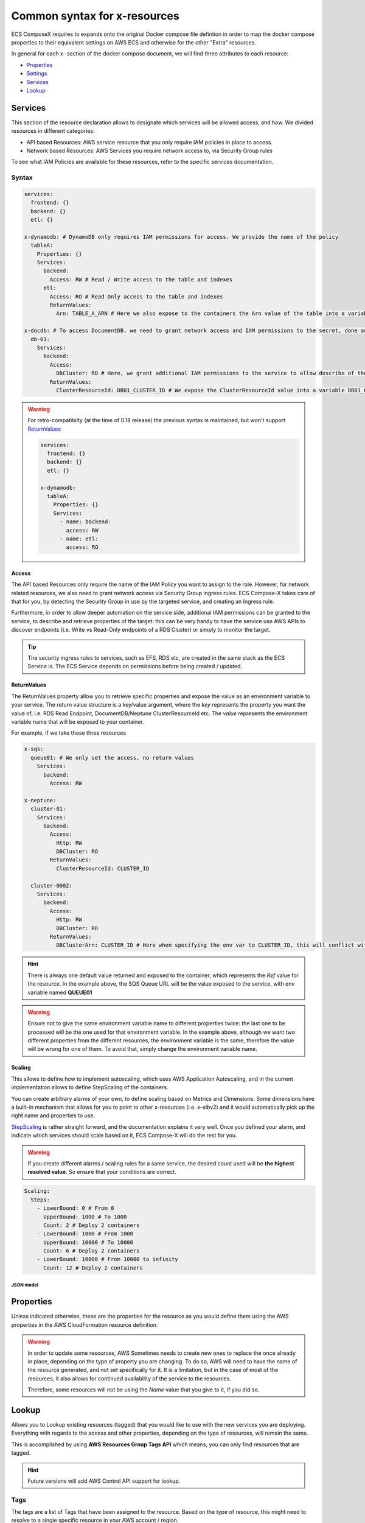 .. _common_syntax_reference:

==============================
Common syntax for x-resources
==============================

ECS ComposeX requires to expands onto the original Docker compose file defintion in order to map the docker compose
properties to their equivalent settings on AWS ECS and otherwise for the other "Extra" resources.

In general for each x- section of the docker compose document, we will find three attributes to each resource:

* `Properties`_
* `Settings`_
* `Services`_
* `Lookup`_

.. seealso::

    For more structural details, see `JSON Schema`_


.. _services_ref:

Services
========

This section of the resource declaration allows to designate which services will be allowed access, and how.
We divided resources in different categories:

* API based Resources: AWS service resource that you only require IAM policies in place to access.
* Network based Resources: AWS Services you require network access to, via Security Group rules

To see what IAM Policies are available for these resources, refer to the specific services documentation.

Syntax
---------

.. code-block:: yaml

    services:
      frontend: {}
      backend: {}
      etl: {}

    x-dynamodb: # DynamoDB only requires IAM permissions for access. We provide the name of the policy
      tableA:
        Properties: {}
        Services:
          backend:
            Access: RW # Read / Write access to the table and indexes
          etl:
            Access: RO # Read Only access to the table and indexes
            ReturnValues:
              Arn: TABLE_A_ARN # Here we also expose to the containers the Arn value of the table into a variable TABLE_A_ARN

    x-docdb: # To access DocumentDB, we need to grant network access and IAM permissions to the secret, done automatically
      db-01:
        Services:
          backend:
            Access:
              DBCluster: RO # Here, we grant additional IAM permissions to the service to allow describe of the cluster.
            ReturnValues:
              ClusterResourceId: DB01_CLUSTER_ID # We expose the ClusterResourceId value into a variable DB01_CLUSTER_ID to the service.


.. warning::

    For retro-compatibilty (at the time of 0.18 release) the previous syntax is maintained, but won't support `ReturnValues`_

    .. code-block:: yaml

        services:
          frontend: {}
          backend: {}
          etl: {}

        x-dynamodb:
          tableA:
            Properties: {}
            Services:
              - name: backend:
                access: RW
              - name: etl:
                access: RO

Access
^^^^^^^^

The API based Resources only require the name of the IAM Policy you want to assign to the role.
However, for network related resources, we also need to grant network access via Security Group ingress rules.
ECS Compose-X takes care of that for you, by detecting the Security Group in use by the targeted service, and
creating an Ingress rule.

Furthermore, in order to allow deeper automation on the service side, additional IAM permissions can be granted to the
service, to describe and retrieve properties of the target: this can be very handy to have the service use AWS APIs to
discover endpoints (i.e. Write vs Read-Only endpoints of a RDS Cluster) or simply to monitor the target.

.. tip::

    The security ingress rules to services, such as EFS, RDS etc, are created in the same stack as the ECS Service is.
    The ECS Service depends on permissions before being created / updated.


ReturnValues
^^^^^^^^^^^^^^^

The ReturnValues property allow you to retrieve specific properties and expose the value as an environment variable
to your service. The return value structure is a key/value argument, where the *key* represents the property you want
the value of, i.e. RDS Read Endpoint, DocumentDB/Neptune ClusterResourceId etc. The *value* represents the environment
variable name that will be exposed to your container.


For example, if we take these three resources

.. code-block:: yaml

    x-sqs:
      queue01: # We only set the access, no return values
        Services:
          backend:
            Access: RW

    x-neptune:
      cluster-01:
        Services:
          backend:
            Access:
              Http: RW
              DBCluster: RO
            ReturnValues:
              ClusterResourceId: CLUSTER_ID

      cluster-0002:
        Services:
          backend:
            Access:
              Http: RW
              DBCluster: RO
            ReturnValues:
              DBClusterArn: CLUSTER_ID # Here when specifying the env var to CLUSTER_ID, this will conflict with cluster-01 value.

.. hint::

    There is always one default value returned and exposed to the container, which represents the `Ref` value for the resource.
    In the example above, the SQS Queue URL will be the value exposed to the service, with env variable named **QUEUE01**

.. warning::

    Ensure not to give the same environment variable name to different properties twice: the last one to be processed
    will be the one used for that environment variable.
    In the example above, although we want two different properties from the different resources, the environment variable
    is the same, therefore the value will be wrong for one of them. To avoid that, simply change the environment variable name.

.. _x_resource_service_scaling_def:

Scaling
^^^^^^^^^^^

This allows to define how to implement autoscaling, which uses AWS Application Autoscaling, and in the current implementation
allows to define StepScaling of the containers.

You can create arbitrary alarms of your own, to define scaling based on Metrics and Dimensions.
Some dimensions have a built-in mechanism that allows for you to point to other x-resources (i.e. x-elbv2)
and it would automatically pick up the right name and properties to use.

`StepScaling <https://docs.aws.amazon.com/autoscaling/application/userguide/application-auto-scaling-step-scaling-policies.html>`_ is rather straight forward, and the documentation
explains it very well. Once you defined your alarm, and indicate which services should scale based on it, ECS Compose-X will do
the rest for you.

.. warning::

    If you create different alarms / scaling rules for a same service, the desired count used will be **the highest resolved value**.
    So ensure that your conditions are correct.

.. code-block:: yaml

    Scaling:
      Steps:
        - LowerBound: 0 # From 0
          UpperBound: 1000 # To 1000
          Count: 2 # Deploy 2 containers
        - LowerBound: 1000 # From 1000
          UpperBound: 10000 # To 10000
          Count: 6 # Deploy 2 containers
        - LowerBound: 10000 # From 10000 to infinity
          Count: 12 # Deploy 2 containers


JSON model
"""""""""""""""

.. jsonschema:: ../../../ecs_composex/specs/ingress.spec.json#/definitions/ScalingDefinition


Properties
==========

Unless indicated otherwise, these are the properties for the resource as you would define them using the AWS properties
in the AWS CloudFormation resource definition.

.. warning::

    In order to update some resources, AWS Sometimes needs to create new ones to replace the once already in place,
    depending on the type of property you are changing. To do so, AWS will need to have the name of the resource
    generated, and not set specifically for it. It is a limitation, but in the case of most of the resources, it also
    allows for continued availability of the service to the resources.

    Therefore, some resources will not be using the `Name` value that you give to it, if you did so.

.. _lookup_syntax_reference:

Lookup
======

Allows you to Lookup existing resources (tagged) that you would like to use with the new services you are deploying.
Everything with regards to the access and other properties, depending on the type of resources, will remain the same.

This is accomplished by using **AWS Resources Group Tags API** which means, you can only find resources that are tagged.

.. code-block:: yaml
    :caption: Generic format for Lookup

    Lookup:
      Tags:
        - Key: Value
        - Key: Value
      RoleArn: <str|optional>

.. hint::

    Future versions will add AWS Control API support for lookup.

Tags
------

The tags are a list of Tags that have been assigned to the resource. Based on the type of resource, this might
need to resolve to a single specific resource in your AWS account / region.

RoleArn
--------

This allows you to provide the ARN of an IAM Role that ComposeX can use in order to lookup for resources.
It is very useful in case you plan to do cross-account lookup for shared resources or simply to render
your templates in a central CICD account.

.. note::

    Compose-X will never modify the looked up object!


.. warning::

    You can only lookup tagged resource on AWS.
    The only exception is x-dns which will lookup into Route53 directly.

.. tip::

    Tags keys and values are case sensitive.

.. _settings_syntax_reference:

Settings
========

The settings is the section where we can take shortcuts or wrap around settings which would otherwise be complex to
define. Sometimes, it simply is an easy way to use helpers which are configurable. For example, in the next interation
for the x-rds resources, we will allow to define the latest RDS engine and version that supports Serverless for aurora.

There is a set of settings which are going to be generic to all modules.

.. _common_settings_subnets:


Subnets
-------

.. code-block:: yaml
    :caption: Example of override for RDS

    x-rds:
      dbA:
        Settings:
          Subnets: AppSubnets

This parameter allows you to override which subnets should be used for the resource to be deployed to.
It applies to that resource only so if you had for example, multiple RDS instances, default behaviour is observed for all
resources that do not have this override.

.. note::

    This only applies to services that require to be deployed and communicated with in the AWS VPC.


.. note::

    For ECS services to be deployed into different subnets, refer to :ref:`compose_networks_syntax_reference`


x-cloudmap
-------------

This allows you to register your services into AWS Service Discovery (AWS CloudMap) automatically.

See :ref:`resources_settings_cloudmap` for more details.


JSON Schema
============

Ingress Definition
-----------------------

.. jsonschema:: ../../../ecs_composex/specs/ingress.spec.json

Common specifications for resources
-------------------------------------

.. jsonschema:: ../../../ecs_composex/specs/x-resources.common.spec.json
